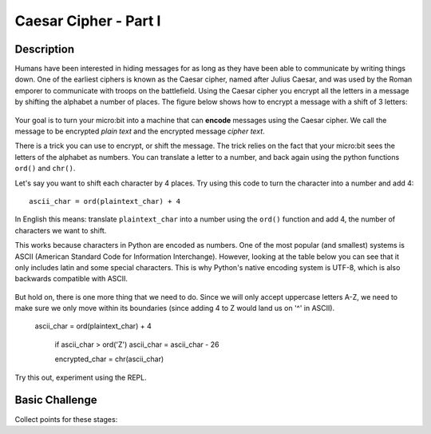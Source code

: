 **********************
Caesar Cipher - Part I
**********************

.. tabularcolumns:: |L|l|

+--------------------------------+----------------------+
| **Total points possible**	     | **Uses**	            |
+================================+======================+
| 10			 	             | LED display, buttons |
+--------------------------------+----------------------+
	
Description
===========

Humans have been interested in hiding messages for as long as they have been able to communicate by writing things
down. One of the earliest ciphers is known as the Caesar cipher, named after Julius Caesar, and was used by the 
Roman emporer to communicate with troops on the battlefield. Using the Caesar cipher you encrypt all the letters in a message by shifting the alphabet a number of places. The figure below shows how to encrypt a message with a shift of 3 letters:

.. figure:: assets/shift.png

Your goal is to turn your micro:bit into a machine that can **encode** messages using the Caesar cipher. We
call the message to be encrypted *plain text* and the encrypted message *cipher text*. 

There is a trick you can use to encrypt, or shift the message. The trick relies on the fact that your
micro:bit sees the letters of the alphabet as numbers. You can translate a letter to a number, and back again using the python functions ``ord()`` and ``chr()``.
                                                                     
Let's say you want to shift each character by 4 places.  Try using this code to turn the character into a 
number and  add 4::

	ascii_char = ord(plaintext_char) + 4      	               
                                                                     
In English this means: translate ``plaintext_char`` into a number using the ``ord()`` function and add 4, the number of characters we want to shift. 

This works because characters in Python are encoded as numbers. One of the most popular (and smallest) systems is ASCII (American Standard Code for Information 
Interchange). However, looking at the table below you can see that it only includes latin and some special characters. This is why Python's native encoding system is
UTF-8, which is also backwards compatible with ASCII. 

.. figure:: assets/ascii_table.png

But hold on, there is one more thing that we need to do. Since we will only accept uppercase letters A-Z, we need to make sure we only move within its boundaries (since 
adding 4 to Z would land us on '^' in ASCII).

    ascii_char = ord(plaintext_char) + 4    

	if ascii_char > ord('Z')
        ascii_char = ascii_char - 26

	encrypted_char = chr(ascii_char) 

Try this out, experiment using the REPL. 

                                                                     
Basic Challenge
===============
Collect points for these stages: 

.. tabularcolumns:: |p{14cm}|R|

+---------------------------------------------------------+------------+
| **Tasks** 		                                  | **Points** |
+=========================================================+============+
| Display a welcome messge.                               | 	 1     |
+---------------------------------------------------------+------------+
|                                                         |            |
| You need to find out from the player how many places    |      2     |
| to shift the message. One way to do this is             |            |
| to shift the message by the number of button presses    |            |
| the user makes. Keep a count of how many times          |            |
| button ``A`` is pressed. The player can press button    |            |
| ``B`` to indicate they have finished.                   |            |
|                                                         |            |
+---------------------------------------------------------+------------+
|                                                         |            |
| In your program you should store the    		          |      1     |
| message you want to translate in a string like this:	  |            |
| ``message = 'KEEP THIS A SECRET'``.                     |            |
|                                                         |            |
|                                                         |            |
+---------------------------------------------------------+------------+
|                                                         |            |
| Now display the message a character at a time using a   |      1     |
| ``for`` loop. Hint: to get each character in the message|            |
| use ``for c in message:``. 				              |            |
|                                                         |            |
+---------------------------------------------------------+------------+
|                                                         |            |
| Use the ``ord()`` function to translate each character  |     1      |
| into an numeric value and add the number of characters  |            |
| you want to shift.                                      |            |
|                                                         |            |
+---------------------------------------------------------+------------+
|                                                         |            |
| Make sure you have wrapped the result around.           |     1      |
| Hint: Check whether the shifted value is greater than   |            |
| the numeric value for ``Z``.                            |            |
|                                                         |            |
+---------------------------------------------------------+------------+
|                                                         |            |
|                                                         |            |
| Use ``chr()`` to translate each number            	  |      2     |
| back into a character 				                  |            |
| Hint: Don't encrypt the spaces.                         |            |
|                                                         |            |
+---------------------------------------------------------+------------+
|                                                         |            |
| Display the encrypted text on the micro:bit and print   |      1     |
| encrypted text in the REPL using the ``print()`` 	      |            |
| function.   						                      |            |
|                                                         |            |
+---------------------------------------------------------+------------+
